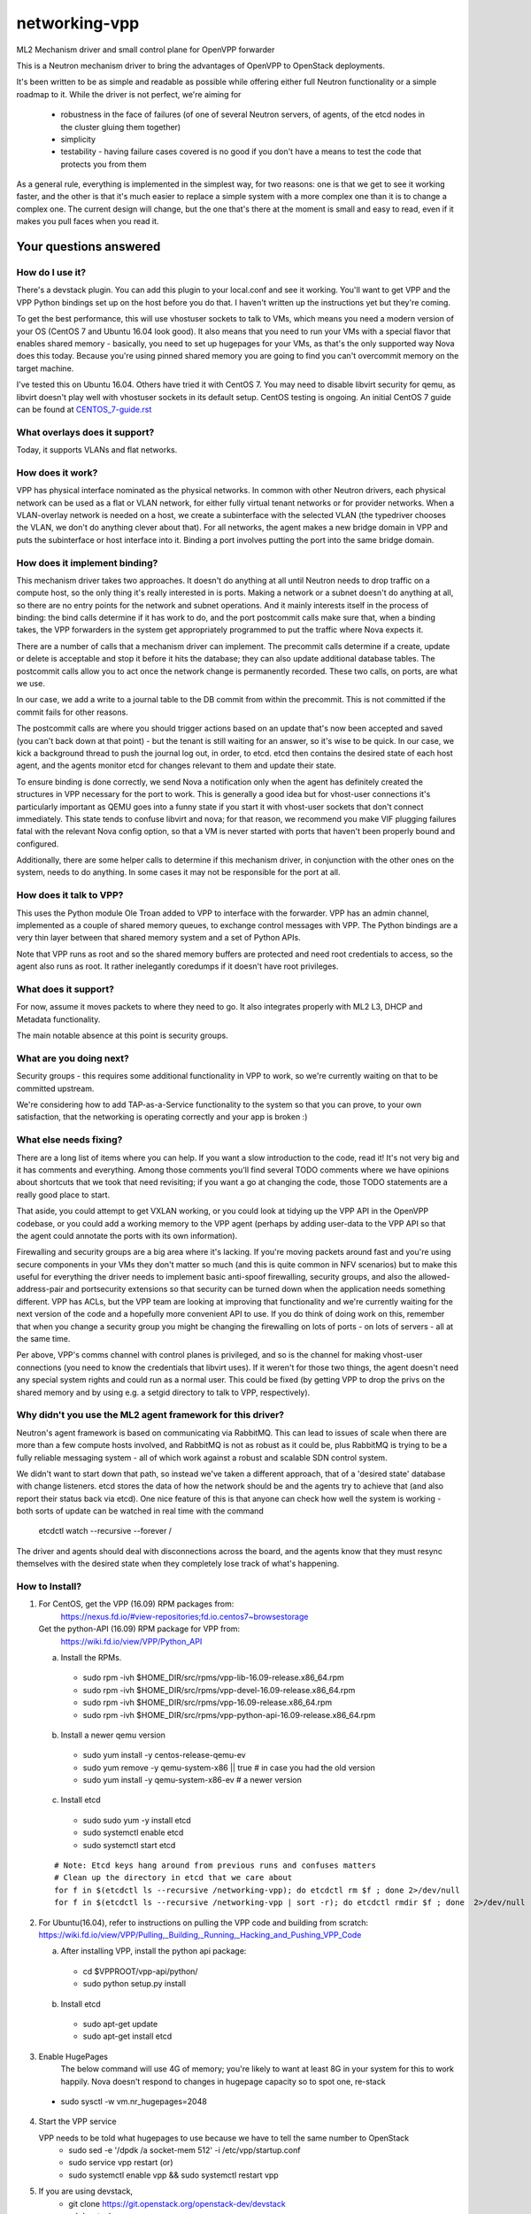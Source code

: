 ==============
networking-vpp
==============

ML2 Mechanism driver and small control plane for OpenVPP forwarder

This is a Neutron mechanism driver to bring the advantages of OpenVPP to
OpenStack deployments.

It's been written to be as simple and readable as possible while offering
either full Neutron functionality or a simple roadmap to it.  
While the driver is not perfect, we're aiming for

 - robustness in the face of failures (of one of several Neutron servers, of
   agents, of the etcd nodes in the cluster gluing them together)
 - simplicity
 - testability - having failure cases covered is no good if you don't have
   a means to test the code that protects you from them

As a general rule, everything is implemented in the simplest way,
for two reasons: one is that we get to see it working faster, and
the other is that it's much easier to replace a simple system with
a more complex one than it is to change a complex one.  The current
design will change, but the one that's there at the moment is small
and easy to read, even if it makes you pull faces when you read it.

Your questions answered
~~~~~~~~~~~~~~~~~~~~~~~

How do I use it?
----------------

There's a devstack plugin.  You can add this plugin to your local.conf and see it working.
You'll want to get VPP and the VPP Python bindings set up on the host before you do that.
I haven't written up the instructions yet but they're coming.

To get the best performance, this will use vhostuser sockets to talk to VMs, which means you
need a modern version of your OS (CentOS 7 and Ubuntu 16.04 look good).  It also means that
you need to run your VMs with a special flavor that enables shared memory - basically, you
need to set up hugepages for your VMs, as that's the only supported way Nova does this
today.  Because you're using pinned shared memory you are going to find you can't
overcommit memory on the target machine.

I've tested this on Ubuntu 16.04.  Others have tried it with CentOS
7.  You may need to disable libvirt security for qemu, as libvirt
doesn't play well with vhostuser sockets in its default setup.
CentOS testing is ongoing. An initial CentOS 7 guide can be found
at `<CENTOS_7-guide.rst>`_

What overlays does it support?
------------------------------

Today, it supports VLANs and flat networks.

How does it work?
-----------------

VPP has physical interface nominated as the physical networks.  In
common with other Neutron drivers, each physical network can be
used as a flat or VLAN network, for either fully virtual tenant
networks or for provider networks.  When a VLAN-overlay network is
needed on a host, we create a subinterface with the selected VLAN
(the typedriver chooses the VLAN, we don't do anything clever about
that).  For all networks, the agent makes a new bridge domain in
VPP and puts the subinterface or host interface into it.  Binding
a port involves putting the port into the same bridge domain.

How does it implement binding?
------------------------------

This mechanism driver takes two approaches.  It doesn't do anything
at all until Neutron needs to drop traffic on a compute host, so
the only thing it's really interested in is ports.  Making a network
or a subnet doesn't do anything at all, so there are no entry points
for the network and subnet operations.  And it mainly interests
itself in the process of binding: the bind calls determine if it
has work to do, and the port postcommit calls make sure that, when
a binding takes, the VPP forwarders in the system get appropriately
programmed to put the traffic where Nova expects it.

There are a number of calls that a mechanism driver can implement.  The
precommit calls determine if a create, update or delete is acceptable and
stop it before it hits the database; they can also update additional
database tables.  The postcommit calls allow you to act once the 
network change is permanently recorded.  These two calls, on ports,
are what we use.

In our case, we add a write to a journal table to the DB commit
from within the precommit.  This is not committed if the commit
fails for other reasons.

The postcommit calls are where you should trigger actions based on an
update that's now been accepted and saved (you can't back down at
that point) - but the tenant is still waiting for an answer, so
it's wise to be quick.  In our case, we kick a background thread
to push the journal log out, in order, to etcd.  etcd then contains
the desired state of each host agent, and the agents monitor etcd
for changes relevant to them and update their state.

To ensure binding is done correctly, we send Nova a notification
only when the agent has definitely created the structures in VPP
necessary for the port to work.  This is generally a good idea but
for vhost-user connections it's particularly important as QEMU goes
into a funny state if you start it with vhost-user sockets that
don't connect immediately.  This state tends to confuse libvirt and
nova; for that reason, we recommend you make VIF plugging failures
fatal with the relevant Nova config option, so that a VM is never
started with ports that haven't been properly bound and configured.

Additionally, there are some helper calls to determine if this
mechanism driver, in conjunction with the other ones on the system,
needs to do anything.  In some cases it may not be responsible for the
port at all.


How does it talk to VPP?
------------------------

This uses the Python module Ole Troan added to VPP to interface with the
forwarder.  VPP has an admin channel, implemented as a couple of shared
memory queues, to exchange control messages with VPP.  The Python bindings
are a very thin layer between that shared memory system and a set of Python
APIs.

Note that VPP runs as root and so the shared memory buffers are protected
and need root credentials to access, so the agent also runs as root.  It
rather inelegantly coredumps if it doesn't have root privileges.

What does it support?
------------------------

For now, assume it moves packets to where they need to go.  It also integrates
properly with ML2 L3, DHCP and Metadata functionality.

The main notable absence at this point is security groups.

What are you doing next?
------------------------

Security groups - this requires some additional functionality in VPP to work,
so we're currently waiting on that to be committed upstream.

We're considering how to add TAP-as-a-Service functionality
to the system so that you can prove, to your own satisfaction, that
the networking is operating correctly and your app is broken :)

What else needs fixing?
-----------------------

There are a long list of items where you can help.  If you want a slow
introduction to the code, read it!  It's not very big and it has comments and
everything.  Among those comments you'll find several TODO comments where we
have opinions about shortcuts that we took that need revisiting; if you want
a go at changing the code, those TODO statements are a really good place to
start.

That aside, you could attempt to get VXLAN working, or you could
look at tidying up the VPP API in the OpenVPP codebase, or you could add a
working memory to the VPP agent (perhaps by adding user-data to the VPP API
so that the agent could annotate the ports with its own information).

Firewalling and security groups are a big area where it's lacking.
If you're moving packets around fast and you're using secure components in
your VMs they don't matter so much (and this is quite common in NFV scenarios)
but to make this useful for everything the driver needs to implement basic
anti-spoof firewalling, security groups, and also the allowed-address-pair
and portsecurity extensions so that security can be turned down when the
application needs something different.  VPP has ACLs, but the VPP team are
looking at improving that functionality and we're currently waiting for the
next version of the code and a hopefully more convenient API to use.
If you do think of doing work on this, remember that when you change
a security group you might be changing the firewalling on lots of
ports - on lots of servers - all at the same time.

Per above, VPP's comms channel with control planes is privileged, and so is the
channel for making vhost-user connections (you need to know the credentials that
libvirt uses).  If it weren't for those two things, the agent doesn't need any
special system rights and could run as a normal user.  This could be fixed (by
getting VPP to drop the privs on the shared memory and by using e.g. a setgid
directory to talk to VPP, respectively).

Why didn't you use the ML2 agent framework for this driver?
-----------------------------------------------------------

Neutron's agent framework is based on communicating via RabbitMQ.  This can
lead to issues of scale when there are more than a few compute hosts involved,
and RabbitMQ is not as robust as it could be, plus RabbitMQ is trying to be a
fully reliable messaging system - all of which work against a robust and
scalable SDN control system.

We didn't want to start down that path, so instead we've taken a different
approach, that of a 'desired state' database with change listeners.  etcd
stores the data of how the network should be and the agents try to achieve that (and also report
their status back via etcd).  One nice feature of this is that anyone can
check how well the system is working - both sorts of update can be watched in
real time with the command

    etcdctl watch --recursive --forever /

The driver and agents should deal with disconnections across the
board, and the agents know that they must resync themselves with
the desired state when they completely lose track of what's happening.

How to Install?
---------------

1) For CentOS, get the VPP (16.09) RPM packages from:
      https://nexus.fd.io/#view-repositories;fd.io.centos7~browsestorage

   Get the python-API (16.09) RPM package for VPP from:
      https://wiki.fd.io/view/VPP/Python_API

   a) Install the RPMs.

    - sudo rpm -ivh $HOME_DIR/src/rpms/vpp-lib-16.09-release.x86_64.rpm 
    - sudo rpm -ivh $HOME_DIR/src/rpms/vpp-devel-16.09-release.x86_64.rpm 
    - sudo rpm -ivh $HOME_DIR/src/rpms/vpp-16.09-release.x86_64.rpm 
    - sudo rpm -ivh $HOME_DIR/src/rpms/vpp-python-api-16.09-release.x86_64.rpm

   b) Install a newer qemu version

    - sudo yum install -y centos-release-qemu-ev
    - sudo yum remove -y qemu-system-x86 || true # in case you had the old version
    - sudo yum install -y qemu-system-x86-ev # a newer version

   c) Install etcd

    - sudo sudo yum -y install etcd
    - sudo systemctl enable etcd
    - sudo systemctl start etcd
     
   ::

    # Note: Etcd keys hang around from previous runs and confuses matters
    # Clean up the directory in etcd that we care about
    for f in $(etcdctl ls --recursive /networking-vpp); do etcdctl rm $f ; done 2>/dev/null
    for f in $(etcdctl ls --recursive /networking-vpp | sort -r); do etcdctl rmdir $f ; done  2>/dev/null
 
2) For Ubuntu(16.04), refer to instructions on pulling the VPP code and building from scratch:
   https://wiki.fd.io/view/VPP/Pulling,_Building,_Running,_Hacking_and_Pushing_VPP_Code
   
   a) After installing VPP, install the python api package:

     - cd $VPPROOT/vpp-api/python/ 
     - sudo python setup.py install
   
   b) Install etcd

     - sudo apt-get update
     - sudo apt-get install etcd

3) Enable HugePages
    The below command will use 4G of memory; you're likely to want at least 8G in your system for this to   work happily. Nova doesn't respond to changes in hugepage capacity so to spot one, re-stack
    
  - sudo sysctl -w vm.nr_hugepages=2048

4) Start the VPP service
   
   VPP needs to be told what hugepages to use because we have to tell the same number to OpenStack
    - sudo sed -e '/dpdk /a socket-mem 512' -i /etc/vpp/startup.conf
    - sudo service vpp restart (or)
    - sudo systemctl enable vpp && sudo systemctl restart vpp
    
5) If you are using devstack, 
     - git clone https://git.openstack.org/openstack-dev/devstack
     - cd devstack
     - git checkout stable/mitaka  #If you are using the Mitaka release

   In your local.conf use the following (sample) settings,
   
   ::
     
     [[local|localrc]]
     RABBIT_PASSWORD=password
     DATABASE_PASSWORD=password
     SERVICE_PASSWORD=password
     ADMIN_PASSWORD=password

     #Disable these services unless you need them
     disable_service cinder c-sch c-api c-vol
     disable_service tempest

     # Standard settings for enabling Neutron
     disable_service n-net
     enable_service q-svc q-dhcp q-l3 q-meta
     
     # The OVS/LB agent part of Neutron is not used
     disable_service q-agt

     #Enable networking-vpp plugin
     enable_plugin networking-vpp https://github.com/openstack/networking-vpp

     Q_PLUGIN=ml2
     Q_ML2_PLUGIN_MECHANISM_DRIVERS=vpp
     Q_ML2_PLUGIN_TYPE_DRIVERS=vlan,flat
     Q_ML2_TENANT_NETWORK_TYPE=vlan
     ML2_VLAN_RANGES=physnet1:100:200
     # Map physical networks to uplink trunk interfaces on VPP
     # Find your uplink interfaces by using the command "sudo vppctl show int"
     # Use local0 as the upstream interface if you are doing a one host deployment
     MECH_VPP_PHYSNETLIST=physnet1:GigabitEthernet2/2/0
     #Set the IP address of the etcd host to connect to
     ETCD_HOST=X.X.X.X
     #Etcd port to connect to
     ETCD_PORT=2379
     
     [[post-config|$NOVA_CONF]]
     [DEFAULT]
     reserved_huge_pages = node:0,size:2048,count:256                

6) ./stack.sh
7) # For VMs to run using vhostuser interfaces, they need hugepages at present
      - . ~/devstack/openrc admin admin
      - nova flavor-key cirros256 set hw:mem_page_size=2048

8) Now you have a working version of networking-vpp. Congrats!! 
